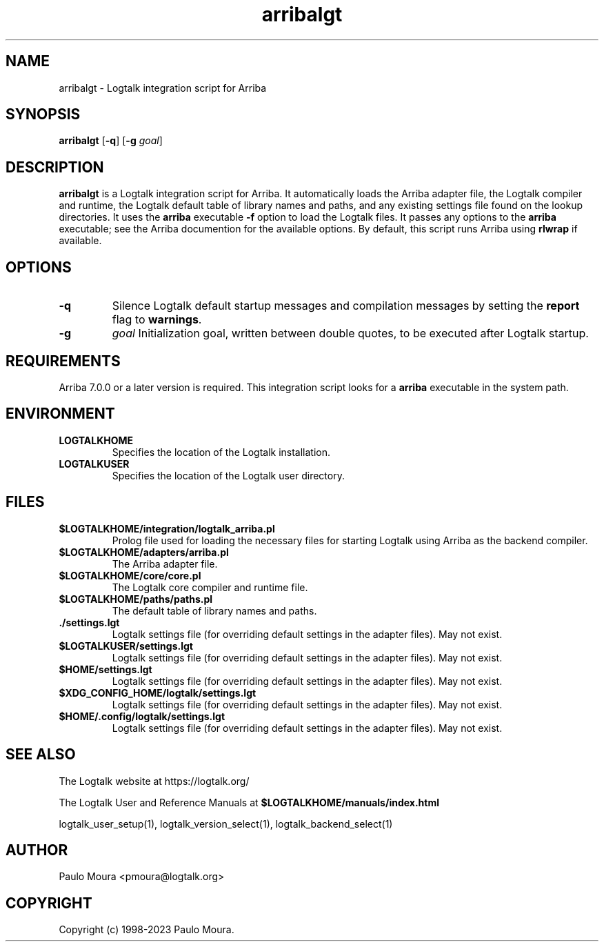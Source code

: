 .TH arribalgt 1 "June 21, 2023" "Logtalk 3.67.0" "Logtalk Documentation"

.SH NAME
arribalgt \- Logtalk integration script for Arriba

.SH SYNOPSIS
.B arribalgt
[\fB-q\fR]
[\fB-g \fIgoal\fR]

.SH DESCRIPTION
\fBarribalgt\fR is a Logtalk integration script for Arriba. It automatically loads the Arriba adapter file, the Logtalk compiler and runtime, the Logtalk default table of library names and paths, and any existing settings file found on the lookup directories. It uses the \fBarriba\fR executable \fB-f\fR option to load the Logtalk files. It passes any options to the \fBarriba\fR executable; see the Arriba documention for the available options. By default, this script runs Arriba using \fBrlwrap\fR if available.

.SH OPTIONS
.TP
.B \-q
Silence Logtalk default startup messages and compilation messages by setting the \fBreport\fR flag to \fBwarnings\fR.
.TP
.B \-g
.I goal
Initialization goal, written between double quotes, to be executed after Logtalk startup.

.SH REQUIREMENTS
Arriba 7.0.0 or a later version is required. This integration script looks for a \fBarriba\fR executable in the system path.

.SH ENVIRONMENT
.TP
.B LOGTALKHOME
Specifies the location of the Logtalk installation.
.TP
.B LOGTALKUSER
Specifies the location of the Logtalk user directory.

.SH FILES
.TP
.BI $LOGTALKHOME/integration/logtalk_arriba.pl
Prolog file used for loading the necessary files for starting Logtalk using Arriba as the backend compiler.
.TP
.BI $LOGTALKHOME/adapters/arriba.pl
The Arriba adapter file.
.TP
.BI $LOGTALKHOME/core/core.pl
The Logtalk core compiler and runtime file.
.TP
.BI $LOGTALKHOME/paths/paths.pl
The default table of library names and paths.
.TP
.BI ./settings.lgt
Logtalk settings file (for overriding default settings in the adapter files). May not exist.
.TP
.BI $LOGTALKUSER/settings.lgt
Logtalk settings file (for overriding default settings in the adapter files). May not exist.
.TP
.BI $HOME/settings.lgt
Logtalk settings file (for overriding default settings in the adapter files). May not exist.
.TP
.BI $XDG_CONFIG_HOME/logtalk/settings.lgt
Logtalk settings file (for overriding default settings in the adapter files). May not exist.
.TP
.BI $HOME/.config/logtalk/settings.lgt
Logtalk settings file (for overriding default settings in the adapter files). May not exist.

.SH "SEE ALSO"
The Logtalk website at https://logtalk.org/
.PP
The Logtalk User and Reference Manuals at \fB$LOGTALKHOME/manuals/index.html\fR
.PP
logtalk_user_setup(1),\ logtalk_version_select(1),\ logtalk_backend_select(1)

.SH AUTHOR
Paulo Moura <pmoura@logtalk.org>

.SH COPYRIGHT
Copyright (c) 1998-2023 Paulo Moura.

